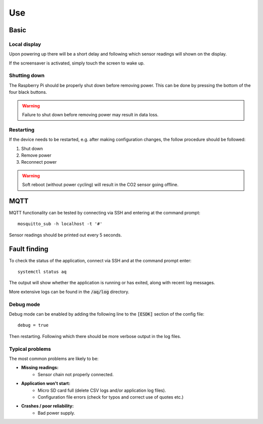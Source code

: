 Use
===

Basic
-----

Local display
*************

Upon powering up there will be a short delay and following which sensor readings will shown on the display.

If the screensaver is activated, simply touch the screen to wake up.

Shutting down
*************

The Raspberry Pi should be properly shut down before removing power. This can be done by pressing the bottom of the four black buttons. 

.. warning::
   Failure to shut down before removing power may result in data loss.

Restarting
**********

If the device needs to be restarted, e.g. after making configuration changes, the follow procedure should be followed:

#. Shut down
#. Remove power
#. Reconnect power

.. warning::
   Soft reboot (without power cycling) will result in the CO2 sensor going offline.

MQTT
----

MQTT functionality can be tested by connecting via SSH and entering at the command prompt::

    mosquitto_sub -h localhost -t '#'

Sensor readings should be printed out every 5 seconds.

Fault finding
-------------

To check the status of the application, connect via SSH and at the command prompt enter::

    systemctl status aq

The output will show whether the application is running or has exited, along with recent log messages.

More extensive logs can be found in the :code:`/aq/log` directory.

Debug mode
**********

Debug mode can be enabled by adding the following line to the :code:`[ESDK]` section of the config file::

    debug = true

Then restarting. Following which there should be more verbose output in the log files.

Typical problems
****************

The most common problems are likely to be:

* **Missing readings:**
    * Sensor chain not properly connected.
* **Application won't start:**
    * Micro SD card full (delete CSV logs and/or application log files).
    * Configuration file errors (check for typos and correct use of quotes etc.)
* **Crashes / poor reliability:**
    * Bad power supply. 